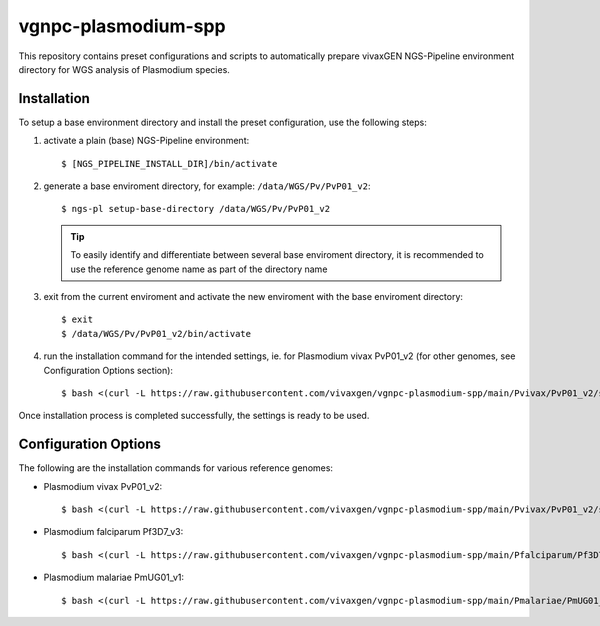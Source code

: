 vgnpc-plasmodium-spp
====================

This repository contains preset configurations and scripts to automatically prepare
vivaxGEN NGS-Pipeline environment directory for WGS analysis of Plasmodium species.


Installation
------------

To setup a base environment directory and install the preset configuration,
use the following steps:

#. activate a plain (base) NGS-Pipeline environment::

     $ [NGS_PIPELINE_INSTALL_DIR]/bin/activate

#. generate a base enviroment directory, for example: ``/data/WGS/Pv/PvP01_v2``::

     $ ngs-pl setup-base-directory /data/WGS/Pv/PvP01_v2

   .. tip::
      To easily identify and differentiate between several base enviroment directory,
      it is recommended to use the reference genome name as part of the directory
      name

#. exit from the current enviroment and activate the new enviroment with the base
   enviroment directory::

     $ exit
     $ /data/WGS/Pv/PvP01_v2/bin/activate

#. run the installation command for the intended settings, ie. for Plasmodium vivax PvP01_v2
   (for other genomes, see Configuration Options section)::

     $ bash <(curl -L https://raw.githubusercontent.com/vivaxgen/vgnpc-plasmodium-spp/main/Pvivax/PvP01_v2/setup.sh)

Once installation process is completed successfully, the settings is ready to be used.


Configuration Options
---------------------

The following are the installation commands for various reference genomes:

- Plasmodium vivax PvP01_v2::

    $ bash <(curl -L https://raw.githubusercontent.com/vivaxgen/vgnpc-plasmodium-spp/main/Pvivax/PvP01_v2/setup.sh)

- Plasmodium falciparum Pf3D7_v3::

    $ bash <(curl -L https://raw.githubusercontent.com/vivaxgen/vgnpc-plasmodium-spp/main/Pfalciparum/Pf3D7_v3/setup.sh)

- Plasmodium malariae PmUG01_v1::

    $ bash <(curl -L https://raw.githubusercontent.com/vivaxgen/vgnpc-plasmodium-spp/main/Pmalariae/PmUG01_v1/setup.sh)


